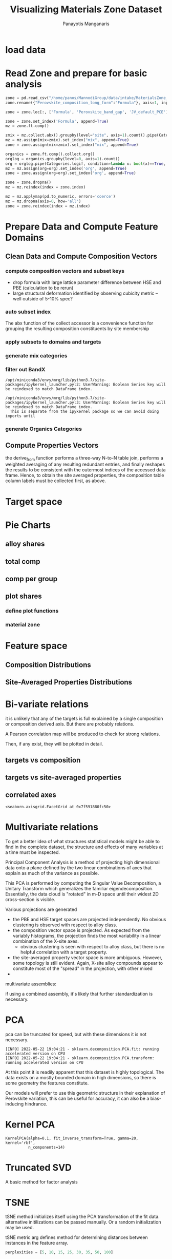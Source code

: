 #+TITLE: Visualizing Materials Zone Dataset
#+AUTHOR: Panayotis Manganaris
#+EMAIL: pmangana@purdue.edu
#+PROPERTY: header-args :session mrg :kernel mrg :async yes :pandoc org
* COMMENT DEV dependencies
todo: when fit/transform methods are piped to dataframes the columns should be automatically serialized and de-serialized
#+begin_src jupyter-python :exports results :results raw drawer
  %load_ext autoreload
  %autoreload 2
#+end_src

#+RESULTS:
:results:
:end:
  
#+begin_src jupyter-python :exports results :results raw drawer
  import sys, os
  sys.path.append(os.path.expanduser("~/src/cmcl"))
  sys.path.append(os.path.expanduser("~/src/yogi")) # for frame transformers...
  sys.path.append(os.path.expanduser("~/src/spyglass"))
#+end_src

#+RESULTS:
:results:
:end:

#+begin_src jupyter-python :exports results :results raw drawer
  # featurization
  import cmcl
  import yogi
  #from yogi.data.frame import *
  from cmcl import Categories
  # visualization convenience
  from spyglass.model_imaging import parityplot
  from spyglass.spyglass import biplot
#+end_src

#+RESULTS:
:results:
: [INFO] 2022-05-23 13:39:59 - Note: NumExpr detected 12 cores but "NUMEXPR_MAX_THREADS" not set, so enforcing safe limit of 8.
: [INFO] 2022-05-23 13:39:59 - NumExpr defaulting to 8 threads.
:end:

#+begin_src jupyter-python :exports results :results raw drawer
  from sklearnex import patch_sklearn
  patch_sklearn()
#+end_src

#+RESULTS:
:results:
: Intel(R) Extension for Scikit-learn* enabled (https://github.com/intel/scikit-learn-intelex)
:end:
  
#+begin_src jupyter-python :exports results :results raw drawer
  # data tools
  import sqlite3
  import pandas as pd
  import numpy as np
  from functools import partial
  # feature engineering
  from sklearn.impute import SimpleImputer
  from sklearn.preprocessing import OrdinalEncoder, Normalizer, StandardScaler
  #transformers
  from sklearn.decomposition import PCA, TruncatedSVD, KernelPCA
  from sklearn.manifold import TSNE
  #visualization
  from sklearn import set_config
  import matplotlib.pyplot as plt
  import seaborn as sns
  from warnings import simplefilter
  simplefilter(action='ignore', category=FutureWarning)
#+end_src

#+RESULTS:
:results:
:end:

* load data
#+begin_src jupyter-python :exports results :results raw drawer
  sqlbase = """SELECT *
              FROM mannodi_base"""
  sqlref = """SELECT *
              FROM mannodi_ref_elprop"""
  sqlalmora = """SELECT *
                 FROM almora_agg"""
  sqlother = """SELECT *
                FROM mannodi_ref_emp"""

  with sqlite3.connect(os.path.expanduser("~/src/cmcl/cmcl/db/perovskites.db")) as conn:
      mannodi = pd.read_sql(sqlbase, conn, index_col="index")
      lookup = pd.read_sql(sqlref, conn, index_col='index')
      almora = pd.read_sql(sqlalmora, conn, index_col='index')
      other = pd.read_sql(sqlother, conn, index_col='index')
#+end_src

#+RESULTS:
:results:
:end:

* Read Zone and prepare for basic analysis
#+begin_src jupyter-python
  zone = pd.read_csv("/home/panos/MannodiGroup/data/intake/MaterialsZone_all_data.csv", low_memory=False)
  zone.rename({"Perovskite_composition_long_form":"Formula"}, axis=1, inplace=True)
#+end_src

#+RESULTS:

#+begin_src jupyter-python
  zone = zone.loc[:, ['Formula', 'Perovskite_band_gap', 'JV_default_PCE']]
#+end_src

#+RESULTS:

#+begin_src jupyter-python
  zone = zone.set_index('Formula', append=True)
  mz = zone.ft.comp()
#+end_src

#+RESULTS:
  
#+begin_src jupyter-python
  zmix = mz.collect.abx().groupby(level="site", axis=1).count().pipe(Categories.logif, lambda x: x>1, default="pure", catstring="and")
  mz = mz.assign(mix=zmix).set_index("mix", append=True)
  zone = zone.assign(mix=zmix).set_index("mix", append=True)
#+end_src

#+RESULTS:

#+begin_src jupyter-python
  organics = zone.ft.comp().collect.org()
  orglog = organics.groupby(level=0, axis=1).count()
  org = orglog.pipe(Categories.logif, condition=lambda x: bool(x)==True, default="inorganic", catstring="_&_")
  mz = mz.assign(org=org).set_index('org', append=True)
  zone = zone.assign(org=org).set_index('org', append=True)
#+end_src

#+RESULTS:

#+begin_src jupyter-python
  zone = zone.dropna()
  mz = mz.reindex(index = zone.index)
#+end_src

#+RESULTS:

#+begin_src jupyter-python
  mz = mz.applymap(pd.to_numeric, errors='coerce')
  mz = mz.dropna(axis=0, how='all')
  zone = zone.reindex(index = mz.index)
#+end_src

#+RESULTS:
* Prepare Data and Compute Feature Domains
** Clean Data and Compute Composition Vectors
#+begin_src jupyter-python :exports results :results raw drawer
  lookup = lookup.set_index("Formula")
  mannodi = mannodi.set_index(["Formula", "sim_cell"], append=True)
#+end_src

#+RESULTS:
:results:
:end:

*** compute composition vectors and subset keys
- drop formula with large lattice parameter difference between HSE and PBE (calculation to be rerun)
- large structural deformation identified by observing cubicity metric -- well outside of 5-10% spec?
#+begin_src jupyter-python :exports results :results raw drawer
  mannodi = mannodi.drop(index=["Rb0.375Cs0.625GeBr3", "RbGeBr1.125Cl1.875", "K0.75Cs0.25GeI3", "K8Sn8I9Cl15"], level=1)
  maincomp = mannodi.ft.comp().iloc[:, :14:] #compute and subset
#+end_src

#+RESULTS:
:results:
:end:

*** auto subset index
The abx function of the collect accessor is a convenience function for
grouping the resulting composition constituents by site membership
#+begin_src jupyter-python :exports results :results raw drawer
  size = mannodi.index.isin(["2x2x2"], level="sim_cell")
  maincomp = maincomp.collect.abx()
  mcg = maincomp.groupby(level=0, axis=1).sum()
  mvB, mvX, mvA, = mcg.A.isin([1, 8]), mcg.B.isin([1, 8]), mcg.X.isin([3, 24])
  #subset indexes
  mfocus = size*mvB*mvA*mvX
#+end_src

#+RESULTS:
:results:
:end:

*** apply subsets to domains and targets
#+begin_src jupyter-python :exports results :results raw drawer
  mc = maincomp[mfocus]
  my = mannodi[mfocus]
#+end_src

#+RESULTS:
:results:
:end:

*** generate mix categories
#+begin_src jupyter-python :exports results :results raw drawer
  mixlog = mc.groupby(level=0, axis=1).count()
  mix = mixlog.pipe(Categories.logif, condition=lambda x: x>1, default="pure", catstring="and")
  mc = mc.assign(mix=mix).set_index("mix", append=True)
  my = my.assign(mix=mix).set_index("mix", append=True)
#+end_src

#+RESULTS:
:results:
:end:

*** filter out BandX
#+begin_src jupyter-python :exports results :results raw drawer
  mixfilter = mix.isin(['A', 'B', 'X', 'pure'])
  mc = mc[mixfilter]
  my = my[mixfilter]
#+end_src

#+RESULTS:
:results:
: /opt/miniconda3/envs/mrg/lib/python3.7/site-packages/ipykernel_launcher.py:2: UserWarning: Boolean Series key will be reindexed to match DataFrame index.
:   
: /opt/miniconda3/envs/mrg/lib/python3.7/site-packages/ipykernel_launcher.py:3: UserWarning: Boolean Series key will be reindexed to match DataFrame index.
:   This is separate from the ipykernel package so we can avoid doing imports until
:end:

*** generate Organics Categories
#+begin_src jupyter-python :exports results :results raw drawer
  organics = my.ft.comp().collect.org()
  orglog = organics.groupby(level=0, axis=1).count()
  org = orglog.pipe(Categories.logif, condition=lambda x: x==1, default="inorganic", catstring="and")
  mc = mc.assign(org=org).set_index('org', append=True)
  my = my.assign(org=org).set_index('org', append=True)
#+end_src

#+RESULTS:
:results:
:end:

** Compute Properties Vectors
the derive_from function performs a three-way N-to-N table join,
performs a weighted averaging of any resulting redundant entries, and
finally reshapes the results to be consistent with the outermost
indices of the accessed data frame. Hence, to obtain the site averaged
properties, the composition table column labels must be collected
first, as above.

#+begin_src jupyter-python :exports results :results raw drawer
  mp = mc.ft.derive_from(lookup, "element", "Formula")
#+end_src

#+RESULTS:
:results:
:end:

* Target space
#+begin_src jupyter-python :exports results :results raw drawer
  plt.style.use('default')
  %matplotlib qt
#+end_src

#+RESULTS:
:results:
:end:

#+begin_src jupyter-python :exports results :results raw drawer
  df = my.select_dtypes(np.number).filter(regex=r"PBE|dielc", axis=1).filter(regex=r'^(?!SLME|.*dbg)', axis=1).assign(mix=mix).assign(org=org).dropna()
  p = sns.pairplot(df, hue='mix',
                   plot_kws=dict(
                       hue=df['mix'],
                       #palette="blend:gold,dodgerblue",
                       style=df['org']
                   ))
  p.figure.show()
#+end_src

#+RESULTS:
:results:
:end:

#+begin_src jupyter-python :exports results :results raw drawer
  p.figure.savefig('./PBE_pairplot.png', transparent=True)
#+end_src

#+RESULTS:
:results:
:end:

* Pie Charts
** alloy shares
#+begin_src jupyter-python :exports results :results raw drawer
  mz_ag = mz.groupby(level=["mix"])
  mz_as = mz_ag.apply(len)
  mz_as.name=""
#+end_src

#+RESULTS:
:results:
:end:

** total comp
#+begin_src jupyter-python :exports results :results raw drawer :pandoc org
  mz_total = mz.count()
  mz_total.name="Total"
#+end_src

#+RESULTS:
:results:
:end:

** comp per group
#+begin_src jupyter-python :exports results :results raw drawer :pandoc org
  mz_total_group = mz_ag.count()
#+end_src

#+RESULTS:
:results:
:end:

** plot shares
*** define plot functions
#+begin_src jupyter-python :exports results :results raw drawer
  mydpi=96
  titlefont = {'family': 'Arial', 'color': 'black', 'weight': 'bold', 'size': 32}
  titlefont2 = {'family': 'Arial', 'weight': 'bold', 'size': 17}
  labelfont = {'family': 'Arial', 'color': 'black', 'weight': 'normal', 'size': 30}
  annotfont = {'family': 'Arial', 'color': 'black', 'weight': 'normal', 'size': 20}
  annotfont2 = {'family': 'Arial', 'color': 'black', 'weight': 'normal', 'size': 14}

  def absolute_value(val, series):
      a  = np.round(val/100.*series.values.sum(), 0)
      return int(a)

  def plot_alloy_shares(df):
      dfav = partial(absolute_value, series = df)
      fig, ax = plt.subplots(1,1, figsize=(800/mydpi, 800/mydpi), dpi=mydpi)
      ax = df.plot.pie(ax=ax, autopct=dfav, textprops=annotfont)
      ax.set_title("Alloy Representation", fontdict=titlefont)
      ax.set_xlabel("", fontdict=labelfont)
      ax.set_ylabel("")
      return fig

  def plot_const_shares(df):
      fig, ax = plt.subplots(1,1, figsize=(800/mydpi, 800/mydpi), dpi=mydpi)
      ax = df.plot.pie(ax=ax, autopct=lambda x: f"{x:.2f}" + "%", pctdistance=0.8, textprops=annotfont)
      ax.set_title("Constituent Representation", fontdict=titlefont)
      ax.set_xlabel(ax.get_ylabel(), fontdict=labelfont)
      ax.set_ylabel("")
      return fig

  def plot_const_per_alloy(df):
      fig, axar = plt.subplots(2,2, figsize=(1200/mydpi, 1200/mydpi), dpi=mydpi)
      axar = df.plot.pie(ax=axar, subplots=True, autopct=lambda x: f"{x:.2f}" + "%",
                         pctdistance=0.8, radius=1.05, legend=False, textprops=annotfont2)
      for ax in axar:
          ax.set_xlabel(ax.get_ylabel(), fontdict=labelfont)
          ax.set_ylabel("")
      fig.tight_layout()
      fig.suptitle("Constituent Representation\nby Alloy Scheme")
      return fig
#+end_src

#+RESULTS:
:results:
:end:

*** material zone
#+begin_src jupyter-python :exports results :results raw drawer
  fig1 = plot_alloy_shares(mz_as)
  fig2 = plot_const_shares(mz_total)
  #fig3 = plot_const_per_alloy(mz_total_group)

  fig1.show()
  fig2.show()
  fig3.show()
#+end_src

#+RESULTS:
:results:
:end:

* Feature space
** Composition Distributions
#+begin_src jupyter-python :exports results :results raw drawer
  pmz = pd.DataFrame(
      mz.fillna(0).pipe(Normalizer(norm="l1").fit_transform),
      index=mz.index,
      columns=mz.columns
  ).assign(mix=mz.index.get_level_values(level='mix')).assign(org=mz.index.get_level_values(level='org'))
  #normalizing the data by each vector's manhattan length gives proportional quantities
  nmz = pd.melt(pmz, id_vars=["mix", "org"]).replace(0, np.NaN).dropna()
  # eliminate the "zeros" (missing values) to focus on the meaningful data
#+end_src

#+RESULTS:
:results:
:end:

#+begin_src jupyter-python :exports results :results raw drawer
  with sns.plotting_context("poster"):
      p = sns.catplot(x="value", col="variable", data=nmz, col_wrap=5, kind="count", hue="mix",
                      col_order=["Ba", "Ge", "Cl", "Br", "I", "Sn", "Pb", "Cs", "FA", "MA", "Sr", "Ca", "Rb", "K"])
      (p.set_xticklabels(rotation=90))
      sns.move_legend(p, bbox_to_anchor=(0.85, 0.15), loc="center")
#+end_src

#+RESULTS:
:results:
:end:

** Site-Averaged Properties Distributions 
#+begin_src jupyter-python :exports results :results raw drawer
  dxr = pd.IndexSlice
  some_axes = mp.loc[:, dxr[:, mp.columns.get_level_values(1)[0:4]]] #change these level value slices to focus on different site axes or remove slicing to see all

  pmp = pd.DataFrame(
          some_axes.pipe(StandardScaler().fit_transform), #Z transform scales dimensions so they are comparable
          columns=some_axes.columns,
          index=some_axes.index).assign(mix=mix).assign(org=org)

  smp = pd.melt(pmp, id_vars=['mix', 'org']).replace(0, np.NaN).dropna() # eliminate "zeros" (missing values) to focus on the meaningful data
#+end_src

#+RESULTS:
:results:
:end:

#+begin_src jupyter-python :exports results :results raw drawer
  with sns.plotting_context("notebook"):
      p = sns.displot(x="value", col=smp.iloc[:,3], row="site", data=smp, kind="hist", hue="mix", multiple='stack')
#+end_src

#+RESULTS:
:results:
:end:
* Bi-variate relations
it is unlikely that any of the targets is full explained by a single
composition or composition derived axis. But there are probably
relations.

A Pearson correlation map will be produced to check for strong
relations.

Then, if any exist, they will be plotted in detail.

** targets vs composition
#+begin_src jupyter-python :exports results :results raw drawer
  mcvt = pd.concat([my, pmc], axis=1).select_dtypes(np.number).fillna(0)
  pearson = pd.DataFrame(np.corrcoef(mcvt, rowvar=False),
                         columns=mcvt.columns,
                         index=mcvt.columns)
  subset = pearson.filter(regex=r"HSE", axis=0).filter(regex=r"^(?!.*dbg|.*FormE|.*SLME_100)", axis=0).filter(regex=r"^(?!PBE|HSE|SLME|dielc|PV_FOM)")
  #first filter picks targets, second selects bases
  p = sns.heatmap(subset, vmax=1.0, vmin=-1.0, cmap="seismic", annot=True, square=True,
                  annot_kws=dict(fontsize=20),
                  xticklabels=True,
                  yticklabels = ['Lattice Constant', 'Band Gap', 'Decomposition Energy'],
                  cbar_kws=dict(shrink=0.5))
  p.set_xticklabels(p.get_xticklabels(), rotation=45, horizontalalignment='right', fontdict=dict(fontsize=20))
  p.set_yticklabels(p.get_yticklabels(), rotation=30, verticalalignment='top', fontdict=dict(fontsize=20))  
  p.figure.show()
#+end_src

#+RESULTS:
:results:
:end:

#+begin_src jupyter-python :exports results :results raw drawer
  p.figure.savefig("./HSE_v_comp_pearson2.png", transparent=True)
#+end_src

#+RESULTS:
:results:
:end:

** targets vs site-averaged properties
#+begin_src jupyter-python :exports results :results raw drawer
  mpvt = pd.concat([my, mp], axis=1).select_dtypes(np.number).fillna(0)
  pearson = pd.DataFrame(np.corrcoef(mpvt, rowvar=False),
                         columns=mpvt.columns,
                         index=mpvt.columns)
  subset = pearson.filter(regex=r"HSE", axis=0).filter(regex=r"^(?!PBE|HSE|SLME|dielc|PV_FOM)")
  #first filter picks targets, second selects bases
  plt.figure(figsize=(13,7))
  p = sns.heatmap(subset, vmax=1.0, vmin=-1.0, cmap="seismic", annot=True, square=True)
  p.set_xticklabels(p.get_xticklabels(), rotation=45, horizontalalignment='right')
  p.figure.show()
#+end_src

#+RESULTS:
:results:
:end:

#+begin_src jupyter-python :exports results :results raw drawer
  p.figure.savefig("./HSE_v_site_prop_pearson.png", transparent=True)
#+end_src

#+RESULTS:
:results:
:end:

** correlated axes
#+begin_src jupyter-python :exports results :results raw drawer
  sns.relplot(x=("X","I"), y="HSE_LC", data=mcvt, hue="mix")
#+end_src

#+RESULTS:
:results:
: <seaborn.axisgrid.FacetGrid at 0x7f591880fc50>
:end:

* Multivariate relations
To get a better idea of what structures statistical models might be
able to find in the complete dataset, the structure and effects of
many variables at a time must be inspected.

Principal Component Analysis is a method of projecting high
dimensional data onto a plane defined by the two linear combinations
of axes that explain as much of the variance as possible.

This PCA is performed by computing the Singular Value Decomposition, a
Unitary Transform which generalizes the familiar
eigendecomposition. Essentially, the data cloud is "rotated" in m-D
space until their widest 2D cross-section is visible.

Various projections are generated
- the PBE and HSE target spaces are projected independently. No
  obvious clustering is observed with respect to alloy class.
- the composition vector space is projected. As expected from the
  variably histograms, the projection finds the most variability in a
  linear combination of the X-site axes.
  - obvious clustering is seen with respect to alloy class, but there
    is no helpful correlation with a target property.
- the site-averaged property vector space is more ambiguous. However,
  some topology is still evident. Again, X-site alloy compounds appear
  to constitute most of the "spread" in the projection, with other mixed 
- 

multivariate assemblies:
#+begin_src jupyter-python :exports results :results none
  #df = my.filter(regex=r'^(?!HSE|.*dbg|.*PV|SLME)').select_dtypes(np.number) #pbe cascade
  #df = my.filter(regex=r'^(?!PBE|.*dbg|.*PV|SLME|dielc)').select_dtypes(np.number).dropna() #HSE cascade
  #df = pmc.select_dtypes(np.number) #rational composition vectors
  #df = pmp.select_dtypes(np.number) #standardized site-averaged properties or naive subset as defined previously
  df = mp.select_dtypes(np.number) #site-averaged properties
  #df = pd.concat([pmc.select_dtypes(np.number), mp.select_dtypes(np.number)], axis=1) #combined rational comp and site properties
#+end_src

if using a combined assembly, it's likely that further standardization is necessary.
#+begin_src jupyter-python :exports results :results none
  df = pd.DataFrame(
      StandardScaler().fit_transform(df), #optionally standardize. will affect the projection's orientation
      index=df.index,
      columns=df.columns
  )
#+end_src
* PCA
pca can be truncated for speed, but with these dimensions it is not necessary.
#+begin_src jupyter-python :exports results :results none
  pcaxis = PCA(n_components = min(df.shape), svd_solver = 'full') 
#+end_src

#+begin_src jupyter-python :exports results :results raw drawer
  p = biplot(pcaxis=pcaxis.fit(df), data=df, x='pc_0', y='pc_1', style='mix', hue='org')
  sns.move_legend(p, "upper left", bbox_to_anchor=(1, 1))
#+end_src

#+RESULTS:
:results:
: [INFO] 2022-05-22 19:04:21 - sklearn.decomposition.PCA.fit: running accelerated version on CPU
: [INFO] 2022-05-22 19:04:21 - sklearn.decomposition.PCA.transform: running accelerated version on CPU
:end:

#+begin_src jupyter-python :exports results :results raw drawer
  #p.figure.savefig("./comp_ratio_projection.png", transparent=True)
  p.figure.savefig('./site_avg_properties_projection', transparent=True)
  #p.figure.savefig("./PBE_cascade.png", transparent=True)
  #p.figure.savefig("./HSE_cascade.png", transparent=True)
#+end_src

#+RESULTS:
:results:
:end:

At this point it is readily apparent that this dataset is highly
topological. The data exists on a mostly bounded domain in high
dimensions, so there is some geometry the features constitute.

Our models will prefer to use this geometric structure in their
explanation of Perovskite variation, this can be useful for accuracy,
it can also be a bias-inducing hindrance.
* Kernel PCA
#+begin_src jupyter-python :exports results :results raw drawer
  kpcaxis = KernelPCA(n_components=min(df.shape), kernel="rbf", gamma=20, fit_inverse_transform=True, alpha=0.1)
  kpcaxis.fit(df)
#+end_src

  #+RESULTS:
  :results:
  : KernelPCA(alpha=0.1, fit_inverse_transform=True, gamma=20, kernel='rbf',
  :           n_components=14)
  :end:
  
#+begin_src jupyter-python :exports results :results raw drawer
  kdf = pd.DataFrame(
      kpcaxis.transform(df),
      index=df.index,
      columns=[f'pc_{i}' for i in range(kpcaxis.n_components)]
  )
#+end_src

#+RESULTS:
:results:
:end:

#+begin_src jupyter-python :exports results :results raw drawer
  p = sns.scatterplot(data=kdf, x='pc_0', y='pc_1', style='mix', hue='org')
  sns.move_legend(p, "upper left", bbox_to_anchor=(1, 1))
#+end_src

#+RESULTS:
:results:
:end:

* Truncated SVD
A basic method for factor analysis
#+begin_src jupyter-python :exports results :results none
  svdaxis = TruncatedSVD(n_components=2, n_iter=15)
  svdaxis.fit(df)
#+end_src

#+begin_src jupyter-python :exports results :results raw drawer
  svdf = pd.DataFrame(
      svdaxis.transform(df),
      index=df.index,
      columns=[f'pc_{i}' for i in range(svdaxis.n_components)]
  )
#+end_src

#+RESULTS:
:results:
:end:

#+begin_src jupyter-python :exports results :results raw drawer
  p = sns.scatterplot(data=svdf, x='pc_0', y='pc_1', style='mix', hue='org')
  p.figure.show()
#+end_src

#+RESULTS:
:results:
:end:

* TSNE
tSNE method initializes itself using the PCA transformation of the fit
data. alternative initilizations can be passed manually. Or a random
initialization may be used.

tSNE metric arg defines method for determining distances between
instances in the feature array.
#+begin_src jupyter-python :exports both :results raw drawer
  perplexities = [5, 10, 15, 25, 30, 35, 50, 100]

  tsnedf_list = []
  for perp in perplexities:
      tsne = TSNE(n_components=2, perplexity=perp,
                  init="pca", metric='hamming',
                  learning_rate=200, random_state=1)
      tsnedf = pd.DataFrame(
          tsne.fit_transform(df),
          index = df.index,
          columns = [f'e_{i}' for i in range(tsne.n_components)]
      ).assign(perplexity=perp)

      tsnedf_list.append(tsnedf)

  tsnedf = pd.concat(tsnedf_list, axis=0)
#+end_src

#+RESULTS:
:results:
#+begin_example
  [INFO] 2022-05-22 18:48:42 - sklearn.neighbors.KNeighborsMixin.kneighbors: fallback to original Scikit-learn
  [INFO] 2022-05-22 18:48:42 - sklearn.neighbors.KNeighborsMixin.kneighbors: fallback to original Scikit-learn
  [INFO] 2022-05-22 18:48:43 - sklearn.neighbors.KNeighborsMixin.kneighbors: fallback to original Scikit-learn
  [INFO] 2022-05-22 18:48:43 - sklearn.neighbors.KNeighborsMixin.kneighbors: fallback to original Scikit-learn
  [INFO] 2022-05-22 18:48:44 - sklearn.neighbors.KNeighborsMixin.kneighbors: fallback to original Scikit-learn
  [INFO] 2022-05-22 18:48:44 - sklearn.neighbors.KNeighborsMixin.kneighbors: fallback to original Scikit-learn
  [INFO] 2022-05-22 18:48:45 - sklearn.neighbors.KNeighborsMixin.kneighbors: fallback to original Scikit-learn
  [INFO] 2022-05-22 18:48:45 - sklearn.neighbors.KNeighborsMixin.kneighbors: fallback to original Scikit-learn
  [INFO] 2022-05-22 18:48:46 - sklearn.neighbors.KNeighborsMixin.kneighbors: fallback to original Scikit-learn
  [INFO] 2022-05-22 18:48:46 - sklearn.neighbors.KNeighborsMixin.kneighbors: fallback to original Scikit-learn
  [INFO] 2022-05-22 18:48:47 - sklearn.neighbors.KNeighborsMixin.kneighbors: fallback to original Scikit-learn
  [INFO] 2022-05-22 18:48:47 - sklearn.neighbors.KNeighborsMixin.kneighbors: fallback to original Scikit-learn
  [INFO] 2022-05-22 18:48:48 - sklearn.neighbors.KNeighborsMixin.kneighbors: fallback to original Scikit-learn
  [INFO] 2022-05-22 18:48:48 - sklearn.neighbors.KNeighborsMixin.kneighbors: fallback to original Scikit-learn
  [INFO] 2022-05-22 18:48:50 - sklearn.neighbors.KNeighborsMixin.kneighbors: fallback to original Scikit-learn
  [INFO] 2022-05-22 18:48:50 - sklearn.neighbors.KNeighborsMixin.kneighbors: fallback to original Scikit-learn
#+end_example
:end:

#+begin_src jupyter-python :exports both :results raw drawer
  p = sns.relplot(data=tsnedf, col='perplexity', col_wrap=4, x='e_0', y='e_1', hue='org', style='mix',
                  height=3.0, aspect=1.0,
                  facet_kws=dict(sharex=False, sharey=False))
  p.figure.show()
#+end_src

#+RESULTS:
:results:
:end:

#+begin_src jupyter-python :exports both :results raw drawer
  p = sns.relplot(data=tsnedf, col='perplexity', col_wrap=4, x='e_0', y='e_1', hue=pd.concat([my.dielc]*8, axis=0), palette='magma', style='mix',
                  height=3.0, aspect=1.0,
                  facet_kws=dict(sharex=False, sharey=False))
  p.figure.show()
#+end_src

#+RESULTS:
:results:
:end:

#+begin_src jupyter-python :exports both :results raw drawer
  p.figure.savefig('./tsne_comp_DecoE_clusters', transparent=True)
#+end_src

#+RESULTS:
:results:
:end:

** DecoE clustering
- hamming distance
- pca init
- perplexity 50

* MDS

* ISOMAP

* UMAP

* reference
bibliographystyle:plain
bibliography:~/org/bibliotex/bibliotex.bib
